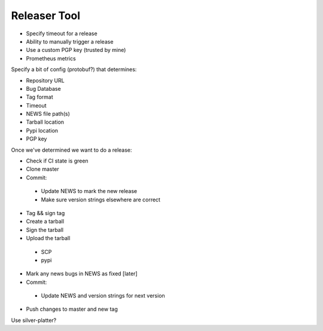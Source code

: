 Releaser Tool
=============

* Specify timeout for a release
* Ability to manually trigger a release
* Use a custom PGP key (trusted by mine)
* Prometheus metrics

Specify a bit of config (protobuf?) that determines:

* Repository URL
* Bug Database
* Tag format
* Timeout
* NEWS file path(s)
* Tarball location
* Pypi location
* PGP key

Once we've determined we want to do a release:

* Check if CI state is green
* Clone master
* Commit:
 * Update NEWS to mark the new release
 * Make sure version strings elsewhere are correct
* Tag && sign tag
* Create a tarball
* Sign the tarball
* Upload the tarball
 + SCP
 + pypi
* Mark any news bugs in NEWS as fixed [later]
* Commit:
 * Update NEWS and version strings for next version
* Push changes to master and new tag

Use silver-platter?
